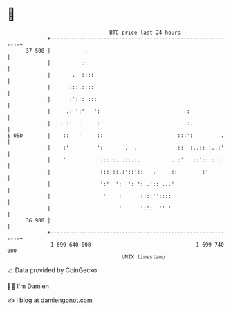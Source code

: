 * 👋

#+begin_example
                                    BTC price last 24 hours                    
                +------------------------------------------------------------+ 
         37 500 |           .                                                | 
                |          ::                                                | 
                |       .  ::::                                              | 
                |      :::.::::                                              | 
                |      :'::: :::                                             | 
                |     .: ':'   ':                            :               | 
                |   . ::  :     :                           .:.              | 
   $ USD        |    ::   '     ::                        :::':         .    | 
                |    :'         ':       .  .             ::  :..:: :..:'    | 
                |    '           :::.:. .::.:.          .::'   ::'::::::     | 
                |                :::'::.:'::'::   .     ::        :'         | 
                |                ':'  ':  ': ':..::: ...'                    | 
                |                 '    :      ::::''::::                     | 
                |                      '      ':':  '' '                     | 
         36 900 |                                                            | 
                +------------------------------------------------------------+ 
                 1 699 640 000                                  1 699 740 000  
                                        UNIX timestamp                         
#+end_example
📈 Data provided by CoinGecko

🧑‍💻 I'm Damien

✍️ I blog at [[https://www.damiengonot.com][damiengonot.com]]
